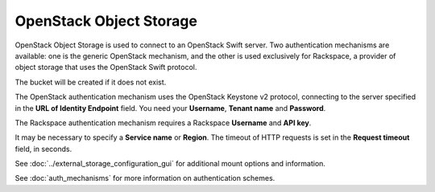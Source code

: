 ========================
OpenStack Object Storage
========================

OpenStack Object Storage is used to connect to an OpenStack Swift server.
Two authentication mechanisms are available: one is the generic OpenStack
mechanism, and the other is used exclusively for Rackspace, a provider of object
storage that uses the OpenStack Swift protocol.

The bucket will be created if it does not exist.

The OpenStack authentication mechanism uses the OpenStack Keystone v2
protocol, connecting to the server specified in the **URL of Identity
Endpoint** field. You need your **Username**, **Tenant name** and **Password**.

The Rackspace authentication mechanism requires a Rackspace **Username** and
**API key**.

It may be necessary to specify a **Service name** or **Region**. The timeout of
HTTP requests is set in the **Request timeout** field, in seconds.

See :doc:`../external_storage_configuration_gui` for additional mount
options and information.

See :doc:`auth_mechanisms` for more information on authentication schemes.
